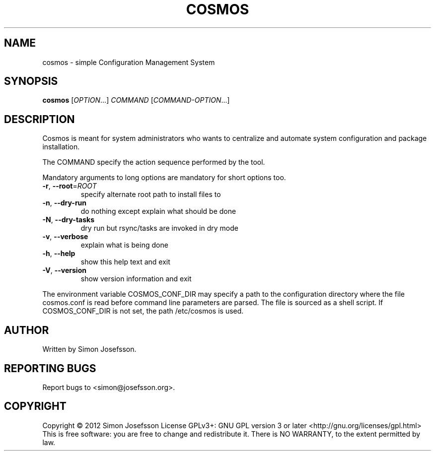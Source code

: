 .\" DO NOT MODIFY THIS FILE!  It was generated by help2man 1.38.2.
.TH COSMOS "1" "March 2012" "cosmos (Cosmos) 1.1" "User Commands"
.SH NAME
cosmos \- simple Configuration Management System
.SH SYNOPSIS
.B cosmos
[\fIOPTION\fR...] \fICOMMAND \fR[\fICOMMAND-OPTION\fR...]
.SH DESCRIPTION
Cosmos is meant for system administrators who wants to centralize and
automate system configuration and package installation.
.PP
The COMMAND specify the action sequence performed by the tool.
.PP
Mandatory arguments to long options are mandatory for short options too.
.TP
\fB\-r\fR, \fB\-\-root\fR=\fIROOT\fR
specify alternate root path to install files to
.TP
\fB\-n\fR, \fB\-\-dry\-run\fR
do nothing except explain what should be done
.TP
\fB\-N\fR, \fB\-\-dry\-tasks\fR
dry run but rsync/tasks are invoked in dry mode
.TP
\fB\-v\fR, \fB\-\-verbose\fR
explain what is being done
.TP
\fB\-h\fR, \fB\-\-help\fR
show this help text and exit
.TP
\fB\-V\fR, \fB\-\-version\fR
show version information and exit
.PP
The environment variable COSMOS_CONF_DIR may specify a path to the
configuration directory where the file cosmos.conf is read before
command line parameters are parsed.  The file is sourced as a shell
script.  If COSMOS_CONF_DIR is not set, the path /etc/cosmos is used.
.SH AUTHOR
Written by Simon Josefsson.
.SH "REPORTING BUGS"
Report bugs to <simon@josefsson.org>.
.SH COPYRIGHT
Copyright \(co 2012 Simon Josefsson
License GPLv3+: GNU GPL version 3 or later <http://gnu.org/licenses/gpl.html>
.br
This is free software: you are free to change and redistribute it.
There is NO WARRANTY, to the extent permitted by law.
